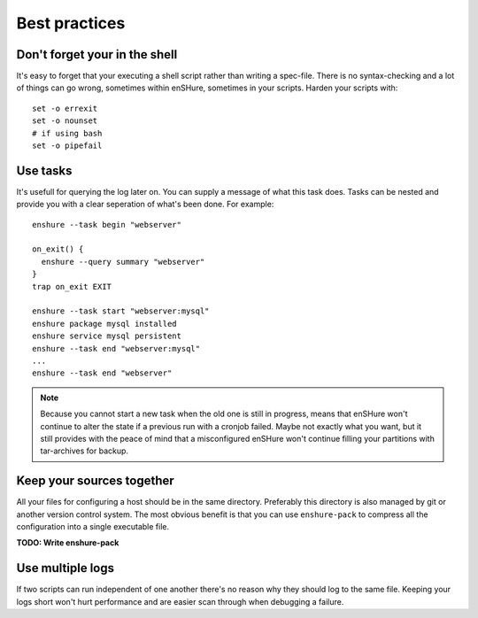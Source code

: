 Best practices
==============

Don't forget your in the shell
------------------------------

It's easy to forget that your executing a shell script rather than
writing a spec-file. There is no syntax-checking and a lot of things can
go wrong, sometimes within enSHure, sometimes in your scripts. Harden your
scripts with::

  set -o errexit
  set -o nounset
  # if using bash
  set -o pipefail

Use tasks
---------

It's usefull for querying the log later on. You can supply a message of what
this task does. Tasks can be nested and provide you with a
clear seperation of what's been done. For example::

  enshure --task begin "webserver"
  
  on_exit() {
    enshure --query summary "webserver"
  }
  trap on_exit EXIT
  
  enshure --task start "webserver:mysql"
  enshure package mysql installed
  enshure service mysql persistent
  enshure --task end "webserver:mysql"
  ...
  enshure --task end "webserver"

.. note::

  Because you cannot start a new task when the old one is still in progress,
  means that enSHure won't continue to alter the state if a previous run with
  a cronjob failed. Maybe not exactly what you want, but it still provides with
  the peace of mind that a misconfigured enSHure won't continue filling your
  partitions with tar-archives for backup.

Keep your sources together
--------------------------

All your files for configuring a host should be in the same directory.
Preferably this directory is also managed by git or another version control
system. The most obvious benefit is that you can use ``enshure-pack`` to
compress all the configuration into a single executable file.

**TODO: Write enshure-pack**

Use multiple logs
-----------------

If two scripts can run independent of one another there's no reason why they
should log to the same file. Keeping your logs short won't hurt performance and
are easier scan through when debugging a failure.
